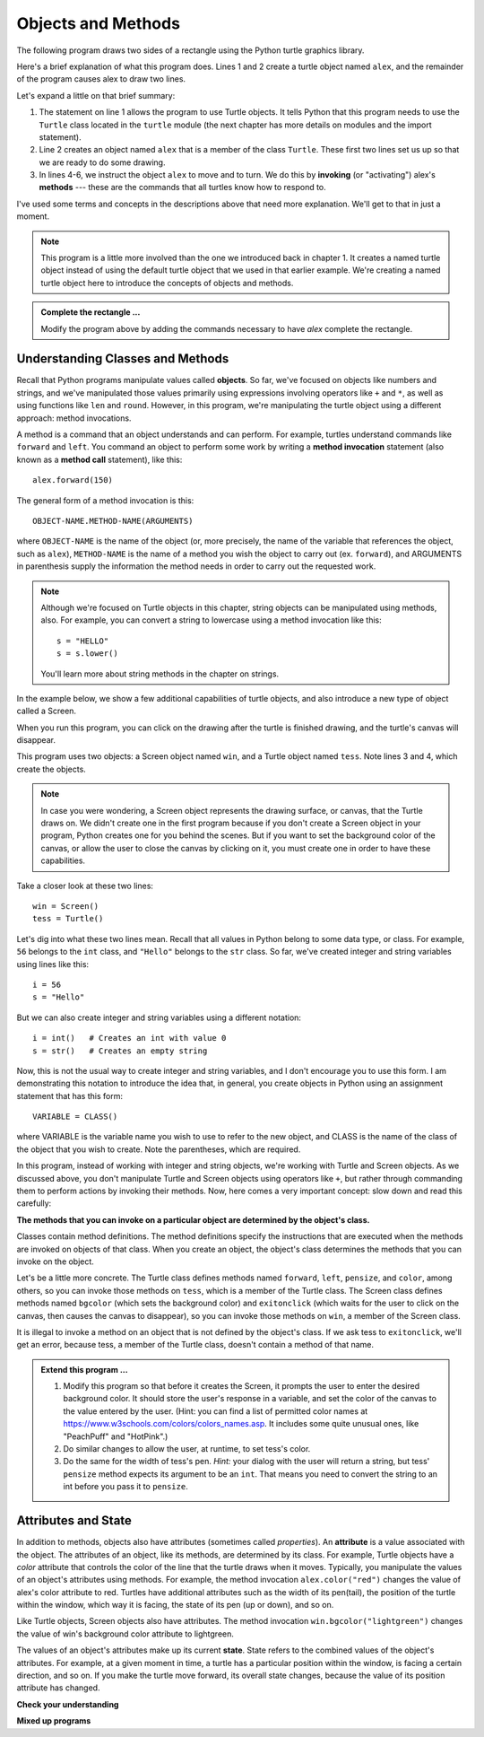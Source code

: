 ..  Copyright (C)  Brad Miller, David Ranum, Jeffrey Elkner, Peter Wentworth, Allen B. Downey, Chris
    Meyers, and Dario Mitchell.  Permission is granted to copy, distribute
    and/or modify this document under the terms of the GNU Free Documentation
    License, Version 1.3 or any later version published by the Free Software
    Foundation; with Invariant Sections being Forward, Prefaces, and
    Contributor List, no Front-Cover Texts, and no Back-Cover Texts.  A copy of
    the license is included in the section entitled "GNU Free Documentation
    License".

.. qnum::
   :prefix: turtle-2-
   :start: 1

.. index:: object, invoke, method, attribute, state, canvas

Objects and Methods
-------------------

The following program draws two sides of a rectangle using the Python
turtle graphics library.

.. activecode:: ch03_1
    :nocodelens:

    from turtle import Turtle # allows us to use the Turtle class
    alex = Turtle()           # create a Turtle named alex

    alex.forward(150)        	# tell alex to move forward by 150 units
    alex.left(90)           	# turn by 90 degrees
    alex.forward(75)         	# complete the second side of a rectangle

Here's a brief explanation of what this program does. Lines 1 and 2 create a turtle object named ``alex``, and the
remainder of the program causes alex to draw two lines. 

Let's expand a little on that brief summary:

1. The statement on line 1 allows the program to use Turtle objects. It tells Python that this program
   needs to use the ``Turtle`` class located in the ``turtle`` module (the next chapter has more details on modules and the
   import statement).

2. Line 2 creates an object named ``alex`` that is a member of the class ``Turtle``.
   These first two lines set us up so that we are ready to do some drawing.

3. In lines 4-6, we instruct the object ``alex`` to move and to turn. We do this by **invoking** (or "activating")
   alex's **methods** --- these are the commands that all turtles know how to respond to.
   
I've used some terms and concepts in the descriptions above that need more explanation. We'll get to that
in just a moment. 

.. note::

   This program is a little more involved than the one we introduced back in chapter 1. It creates a named turtle object instead of
   using the default turtle object that we used in that earlier example. We're creating a named turtle object here to introduce
   the concepts of objects and methods.

.. admonition:: Complete the rectangle ...

    Modify the program above by adding the commands necessary to have *alex* complete the
    rectangle.

Understanding Classes and Methods
^^^^^^^^^^^^^^^^^^^^^^^^^^^^^^^^^

Recall that Python programs manipulate values called **objects**. So far, we've focused on objects like numbers and
strings, and we've manipulated those values primarily using expressions involving operators like ``+`` and ``*``, as
well as using functions like ``len`` and ``round``. However, in this program, we're manipulating the turtle object using
a different approach: method invocations.

A method is a command that an object understands and can perform. For example, turtles understand commands like ``forward`` and
``left``. You command an object to perform some work by writing a **method invocation** statement (also known as
a **method call** statement), like this::

   alex.forward(150)

The general form of a method invocation is this::

   OBJECT-NAME.METHOD-NAME(ARGUMENTS)

where ``OBJECT-NAME`` is the name of the object (or, more precisely, the name of the variable that references the
object, such as ``alex``), ``METHOD-NAME`` is the name of a method you wish the object to carry out (ex. ``forward``),
and ARGUMENTS in parenthesis supply the information the method needs in order to carry out the requested work.

.. note::

   Although we're focused on Turtle objects in this chapter, string objects can be manipulated
   using methods, also. For example, you can convert a string to lowercase using a method invocation like this::

      s = "HELLO"
      s = s.lower()

   You'll learn more about string methods in the chapter on strings.

In the example below, we show a few additional capabilities of turtle objects, and also introduce a new type of
object called a Screen. 

.. activecode:: ch03_2
    :nocodelens:
    
    from turtle import Screen, Turtle

    win = Screen()            # create a Screen named win
    tess = Turtle()           # create a Turtle named tess

    win.bgcolor("lightgreen")        # set the canvas background color

    tess.color("blue")               # make tess blue
    tess.pensize(3)                  # set the width of her pen

    tess.forward(50)
    tess.left(120)
    tess.forward(50)

    win.exitonclick()                # close the canvas when user clicks on it

When you run this program, you can click on the drawing after the turtle is finished drawing,
and the turtle's canvas will disappear. 

This program uses two objects: a Screen object named ``win``, and a Turtle object named ``tess``. Note lines 3 and 4, which 
create the objects.

.. note::

   In case you were wondering, a Screen object represents the drawing surface, or canvas, that the Turtle draws on. We
   didn't create one in the first program because if you don't create a Screen object in your program, Python creates
   one for you behind the scenes. But if you want to set the background color of the canvas, or allow the user to close
   the canvas by clicking on it, you must create one in order to have these capabilities.

Take a closer look at these two lines::

   win = Screen()
   tess = Turtle()

Let's dig into what these two lines mean. Recall that all values in Python belong to some data type, or class. For example, ``56`` belongs
to the ``int`` class, and ``"Hello"`` belongs to the ``str`` class. So far, we've created integer and string variables using lines
like this::

   i = 56
   s = "Hello"

But we can also create integer and string variables using a different notation::

   i = int()   # Creates an int with value 0
   s = str()   # Creates an empty string

Now, this is not the usual way to create integer and string variables, and I don't encourage you to use this form. I am
demonstrating this notation to introduce the idea that, in general, you create objects in Python using an assignment
statement that has this form::

   VARIABLE = CLASS()

where VARIABLE is the variable name you wish to use to refer to the new object, and CLASS is the name of the class of
the object that you wish to create. Note the parentheses, which are required.

In this program, instead of working with integer and string objects, we're working with Turtle and Screen objects. As we discussed
above, you don't manipulate Turtle and Screen objects using operators like ``+``, but rather through commanding them to
perform actions by invoking their methods. Now, here comes a very important concept: slow down and read this carefully:

**The methods that you can invoke on a particular object are determined by the object's class.**

Classes contain method definitions. The method definitions specify the instructions that are executed when the methods
are invoked on objects of that class. When you create an object, the object's class determines the methods that you can
invoke on the object. 

Let's be a little more concrete. The Turtle class defines methods named ``forward``, ``left``, ``pensize``, and
``color``, among others, so you can invoke those methods on ``tess``, which is a member of the Turtle class. The Screen
class defines methods named ``bgcolor`` (which sets the background color) and ``exitonclick`` (which waits for the user
to click on the canvas, then causes the canvas to disappear), so you can invoke those methods on ``win``, a member of
the Screen class. 

It is illegal to invoke a method on an object that is not defined by the object's class. If we ask tess to
``exitonclick``, we'll get an error, because tess, a member of the Turtle class, doesn't contain a method of that name.

.. admonition:: Extend this program ...

    #. Modify this program so that before it creates the Screen, it prompts
       the user to enter the desired background color. It should store the
       user's response in a variable, and set the color of the canvas
       to the value entered by the user.
       (Hint: you can find a list of permitted color names at
       https://www.w3schools.com/colors/colors_names.asp.  It includes some quite
       unusual ones, like "PeachPuff"  and "HotPink".)
    #. Do similar changes to allow the user, at runtime, to set tess's color.
    #. Do the same for the width of tess's pen.  *Hint:* your dialog with the
       user will return a string, but tess' ``pensize`` method
       expects its argument to be an ``int``.  That means you need to convert
       the string to an int before you pass it to ``pensize``.

Attributes and State
^^^^^^^^^^^^^^^^^^^^

In addition to methods, objects also have attributes (sometimes called *properties*). An **attribute** is a value
associated with the object. The attributes of an object, like its methods, are determined by its class. For example,
Turtle objects have a *color* attribute that controls the color of the line that the turtle draws when it moves. Typically,
you manipulate the values of an object's attributes using methods. For example, the method invocation
``alex.color("red")`` changes the value of alex's color attribute to red. Turtles have additional attributes such as the
width of its pen(tail), the position of the turtle within the window, which way it is facing, the state of its pen (up
or down), and so on.

Like Turtle objects, Screen objects also have attributes. The method invocation ``win.bgcolor("lightgreen")`` changes the
value of win's background color attribute to lightgreen. 

The values of an object's attributes make up its current **state**. State refers to the combined values of the object's
attributes. For example, at a given moment in time, a turtle has a particular position within the window, is facing a
certain direction, and so on. If you make the turtle move forward, its overall state changes, because the value of its
position attribute has changed.


**Check your understanding**


.. mchoice:: test_question3_1_3
   :practice: T
   :answer_a: True
   :answer_b: False
   :correct: a
   :feedback_a: In this chapter you saw one named alex and one named tess, but any legal variable name is allowed.
   :feedback_b: A variable, including one referring to a Turtle object, can have whatever name you choose as long as it follows the naming conventions from Chapter 2.

   True or False: A Turtle object can have any name that follows the variable naming rules from Chapter 2.

.. mchoice:: test_question3_1_5
   :practice: T
   :answer_a: c = Color
   :answer_b: c = Color()
   :answer_c: c = new Color()
   :correct: b
   :feedback_a: Incorrect; parentheses are required.
   :feedback_b: Correct! You would manipulate the new object via its name ``c``.
   :feedback_c: Incorrect; the word new is used in some languages, but not Python.

   Suppose there were a class in Python named Color, and you wanted to create an object of that class. How would you do it?

.. mchoice:: test_question3_1_6
   :practice: T
   :answer_a: a.forward(5)
   :answer_b: print(len(b))
   :answer_c: c.pensize(5)
   :answer_d: d.bgcolor()
   :correct: b,c
   :feedback_a: Incorrect. Objects of the ``int`` class do not have a forward method.
   :feedback_b: Correct. The ``len`` function can operate on ``str`` data.
   :feedback_c: Correct. Objects of the Turtle class have a pensize method.
   :feedback_d: Incorrect. Objects of the Screen class have a bgcolor method, but the method requires an argument to specify the color.

   Given the following definitions, which of these statements are **legal**?

   ::

      a = 5
      b = "Hello"
      c = Turtle()
      d = Screen()

.. mchoice:: test_question3_1_4
   :practice: T
   :answer_a: <img src="../_static/test1Alt1.png" alt="right turn of 90 degrees before drawing, draw a line 150 pixels long, turn left 90, and draw a line 75 pixels long">
   :answer_b: <img src="../_static/test1Alt2.png" alt="left turn of 180 degrees before drawing,  draw a line 150 pixels long, turn left 90, and draw a line 75 pixels long">
   :answer_c: <img src="../_static/test1Alt3.png" alt="left turn of 270 degrees before drawing,  draw a line 150 pixels long, turn left 90, and draw a line 75 pixels long">
   :answer_d: <img src="../_static/test1Alt4v2.png" alt="right turn of 270 degrees before drawing, draw a line 150 pixels long, turn right 90, and draw a line 75 pixels long">
   :answer_e: <img src="../_static/test1correct.png" alt="left turn of 90 degrees before drawing,  draw a line 150 pixels long, turn left 90, and draw a line 75 pixels long">
   :correct: e
   :feedback_a: This code would turn the turtle to the south before drawing
   :feedback_b: This code would turn the turtle to the west before drawing
   :feedback_c: This code would turn the turtle to the south before drawing
   :feedback_d: This code is almost correct, but the short end would be facing east instead of west.  
   :feedback_e: Yes, the turtle starts facing east, so to turn it north you can turn left 90 or right 270 degrees.

   Which of the following code would produce the following image? 

   .. image:: ../_static/turtleTest1.png 
      :alt: long line to north with shorter line to west on top

**Mixed up programs**

.. parsonsprob:: 3_4

   The following program uses a turtle to draw a capital L in white on a blue background as shown to the left, <img src="../_static/BlueTurtleL.png" width="150" align="left" hspace="10" vspace="5" /> but the lines are mixed up.  The program should do all necessary set-up and create the turtle and set the pen size to 10.  The turtle should then turn to face south, draw a line that is 150 pixels long, turn to face east, and draw a line that is 75 pixels long.   Finally, set the window to close when the user clicks in it.<br /><br /><p>Drag the blocks of statements from the left column to the right column and put them in the right order.  Then click on <i>Check Me</i> to see if you are right. You will be told if any of the lines are in the wrong order.</p>
   -----
   import turtle
   wn = turtle.Screen()
   =====
   wn.bgcolor("blue")     	
   jamal = turtle.Turtle()
   =====
   jamal.color("white")               	
   jamal.pensize(10) 
   =====                
   jamal.right(90)
   jamal.forward(150)
   ===== 
   jamal.left(90)
   jamal.forward(75)
   wn.exitonclick()

.. parsonsprob:: 3_5

   The following program uses a turtle to draw a capital T in white on a green background as shown to the left, <img src="../_static/TurtleT.png" width="150" align="left" hspace="10" vspace="5"/> but the lines are mixed up.  The program should do all necessary set-up, create the turtle, and set the pen size to 10.  After that the turtle should turn to face north, draw a line that is 150 pixels long, turn to face west, and draw a line that is 50 pixels long.  Next, the turtle should turn 180 degrees and draw a line that is 100 pixels long.  Finally, set the window to close when the user clicks in it.<br /><br /><p>Drag the blocks of statements from the left column to the right column and put them in the right order.  Then click on <i>Check Me</i> to see if you are right. You will be told if any of the lines are in the wrong order.</p>  
   -----
   import turtle
   wn = turtle.Screen()
   wn.bgcolor("green")     	
   jamal = turtle.Turtle()
   jamal.color("white")               	
   jamal.pensize(10) 
   =====                
   jamal.left(90)
   jamal.forward(150)
   =====
   jamal.left(90)
   jamal.forward(50)
   =====
   jamal.right(180)
   jamal.forward(100)
   =====
   wn.exitonclick()

